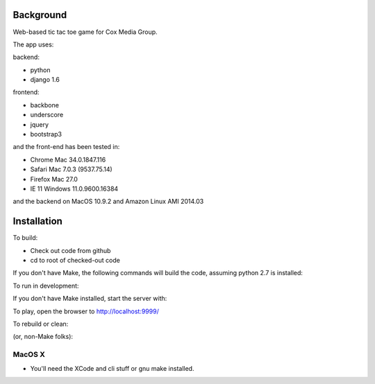 
Background
==============

Web-based tic tac toe game for Cox Media Group.

The app uses:

backend:

* python
* django 1.6


frontend:

* backbone
* underscore
* jquery
* bootstrap3



and the front-end has been tested in:

* Chrome Mac 34.0.1847.116
* Safari Mac 7.0.3 (9537.75.14)
* Firefox Mac 27.0
* IE 11 Windows 11.0.9600.16384

and the backend on MacOS 10.9.2 and Amazon Linux AMI 2014.03

Installation
=================

To build:

* Check out code from github
* cd to root of checked-out code

.. code-block:: bash
    make


If you don't have Make, the following commands will build the code, assuming
python 2.7 is installed:

.. code-block:: bash
    . ./env.sh
    ttt/manage.py collectstatic --noinput
    ttt/manage.py syncdb --noinput
    ttt/manage.py migrate


To run in development:

.. code-block:: bash
    make develop

If you don't have Make installed, start the server with:

.. code-block:: bash
    . ./env.sh
    ttt/manage.py runserver 127.0.0.1:9999



To play, open the browser to http://localhost:9999/


To rebuild or clean:

.. code-block:: bash
    make clean

(or, non-Make folks):

.. code-block:: bash
    rm -Rf var
    rm ttt/db.sqlite3


MacOS X
-------------

* You'll need the XCode and cli stuff or gnu make installed.


